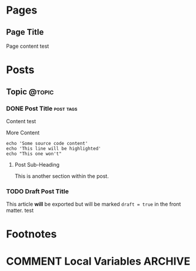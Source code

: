 #+STARTUP: content
#+AUTHOR: Shane Sveller
#+HUGO_BASE_DIR: .
#+HUGO_AUTO_SET_LASTMOD: t
* Pages
  :PROPERTIES:
  :EXPORT_HUGO_CUSTOM_FRONT_MATTER: :noauthor true :nocomment true :nodate true :nopaging true :noread true
  :EXPORT_HUGO_MENU: :menu main
  :EXPORT_HUGO_SECTION: pages
  :EXPORT_HUGO_WEIGHT: auto
  :END:
** Page Title
   :PROPERTIES:
   :EXPORT_FILE_NAME: page-title
   :END:

   Page content test

* Posts
  :PROPERTIES:
  :EXPORT_HUGO_SECTION: blog
  :END:
** Topic                                                             :@topic:
*** DONE Post Title                                               :post:tags:
    CLOSED: [2017-12-19 Tue 17:00]
    :PROPERTIES:
    :EXPORT_DATE: 2017-12-19
    :EXPORT_FILE_NAME: post-title-in-slug-form
    :END:

    Content test

    More Content

    #+BEGIN_SRC bash -l 7 :hl_lines 8
      echo 'Some source code content'
      echo 'This line will be highlighted'
      echo "This one won't"
    #+END_SRC

**** Post Sub-Heading
     This is another section within the post.

*** TODO Draft Post Title
    :PROPERTIES:
    :EXPORT_FILE_NAME: draft-post-title
    :END:

    This article *will* be exported but will be marked ~draft = true~ in the
    front matter. test

* Footnotes
* COMMENT Local Variables                                           :ARCHIVE:
# Local Variables:
# eval: (add-hook 'after-save-hook #'org-hugo-export-wim-to-md-after-save :append :local)
# eval: (auto-fill-mode 1)
# End:

